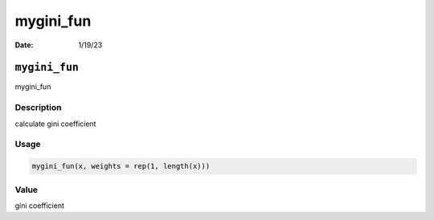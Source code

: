 ==========
mygini_fun
==========

:Date: 1/19/23

``mygini_fun``
==============

mygini_fun

Description
-----------

calculate gini coefficient

Usage
-----

.. code:: r

   mygini_fun(x, weights = rep(1, length(x)))

Value
-----

gini coefficient
